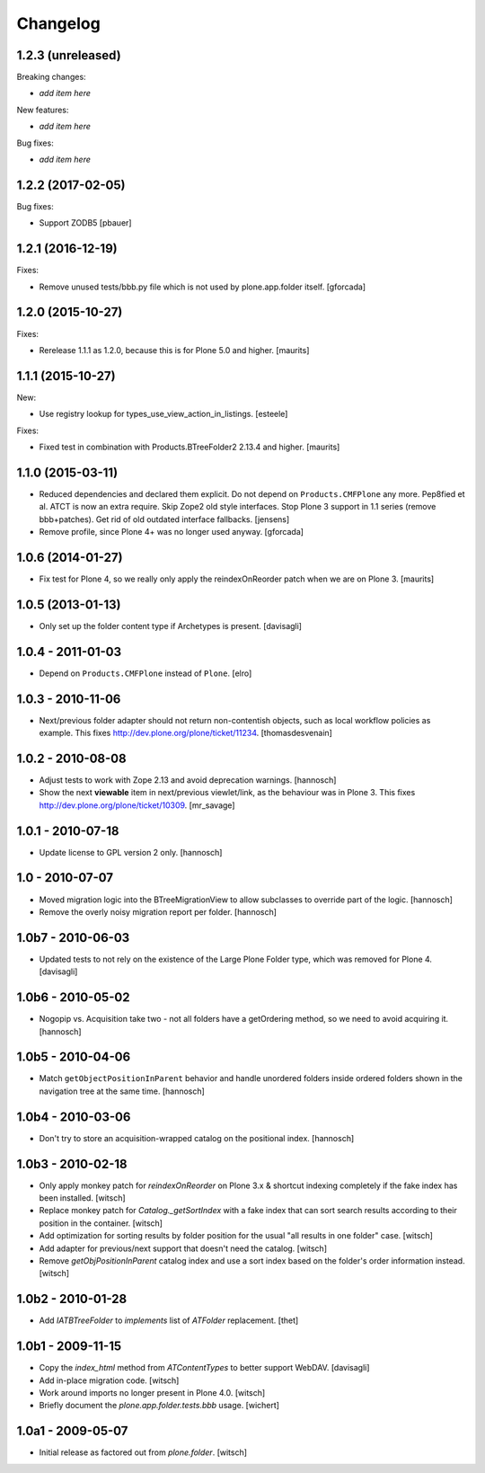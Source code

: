 Changelog
=========

1.2.3 (unreleased)
------------------

Breaking changes:

- *add item here*

New features:

- *add item here*

Bug fixes:

- *add item here*


1.2.2 (2017-02-05)
------------------

Bug fixes:

- Support ZODB5
  [pbauer]


1.2.1 (2016-12-19)
------------------

Fixes:

- Remove unused tests/bbb.py file which is not used by plone.app.folder itself.
  [gforcada]

1.2.0 (2015-10-27)
------------------

Fixes:

- Rerelease 1.1.1 as 1.2.0, because this is for Plone 5.0 and higher.
  [maurits]


1.1.1 (2015-10-27)
------------------

New:

- Use registry lookup for types_use_view_action_in_listings.
  [esteele]

Fixes:

- Fixed test in combination with Products.BTreeFolder2 2.13.4 and
  higher.
  [maurits]


1.1.0 (2015-03-11)
------------------

- Reduced dependencies and declared them explicit.
  Do not depend on ``Products.CMFPlone`` any more.
  Pep8fied et al.
  ATCT is now an extra require.
  Skip Zope2 old style interfaces.
  Stop Plone 3 support in 1.1 series (remove bbb+patches).
  Get rid of old outdated interface fallbacks.
  [jensens]

- Remove profile, since Plone 4+ was no longer used anyway.
  [gforcada]


1.0.6 (2014-01-27)
------------------

- Fix test for Plone 4, so we really only apply the reindexOnReorder
  patch when we are on Plone 3.
  [maurits]


1.0.5 (2013-01-13)
------------------

- Only set up the folder content type if Archetypes is present.
  [davisagli]

1.0.4 - 2011-01-03
------------------

- Depend on ``Products.CMFPlone`` instead of ``Plone``.
  [elro]


1.0.3 - 2010-11-06
------------------

- Next/previous folder adapter should not return non-contentish objects,
  such as local workflow policies as example.
  This fixes http://dev.plone.org/plone/ticket/11234.
  [thomasdesvenain]


1.0.2 - 2010-08-08
------------------

- Adjust tests to work with Zope 2.13 and avoid deprecation warnings.
  [hannosch]

- Show the next **viewable** item in next/previous
  viewlet/link, as the behaviour was in Plone 3.
  This fixes http://dev.plone.org/plone/ticket/10309.
  [mr_savage]


1.0.1 - 2010-07-18
------------------

- Update license to GPL version 2 only.
  [hannosch]


1.0 - 2010-07-07
----------------

- Moved migration logic into the BTreeMigrationView to allow subclasses to
  override part of the logic.
  [hannosch]

- Remove the overly noisy migration report per folder.
  [hannosch]


1.0b7 - 2010-06-03
------------------

- Updated tests to not rely on the existence of the Large Plone Folder type,
  which was removed for Plone 4.
  [davisagli]


1.0b6 - 2010-05-02
------------------

- Nogopip vs. Acquisition take two - not all folders have a getOrdering
  method, so we need to avoid acquiring it.
  [hannosch]


1.0b5 - 2010-04-06
------------------

- Match ``getObjectPositionInParent`` behavior and handle unordered folders
  inside ordered folders shown in the navigation tree at the same time.
  [hannosch]


1.0b4 - 2010-03-06
------------------

- Don't try to store an acquisition-wrapped catalog on the positional index.
  [hannosch]


1.0b3 - 2010-02-18
------------------

- Only apply monkey patch for `reindexOnReorder` on Plone 3.x & shortcut
  indexing completely if the fake index has been installed.
  [witsch]

- Replace monkey patch for `Catalog._getSortIndex` with a fake index that
  can sort search results according to their position in the container.
  [witsch]

- Add optimization for sorting results by folder position for the usual
  "all results in one folder" case.
  [witsch]

- Add adapter for previous/next support that doesn't need the catalog.
  [witsch]

- Remove `getObjPositionInParent` catalog index and use a sort index based
  on the folder's order information instead.
  [witsch]


1.0b2 - 2010-01-28
------------------

- Add `IATBTreeFolder` to `implements` list of `ATFolder` replacement.
  [thet]


1.0b1 - 2009-11-15
------------------

- Copy the `index_html` method from `ATContentTypes` to better support WebDAV.
  [davisagli]

- Add in-place migration code.
  [witsch]

- Work around imports no longer present in Plone 4.0.
  [witsch]

- Briefly document the `plone.app.folder.tests.bbb` usage.
  [wichert]


1.0a1 - 2009-05-07
------------------

- Initial release as factored out from `plone.folder`.
  [witsch]
